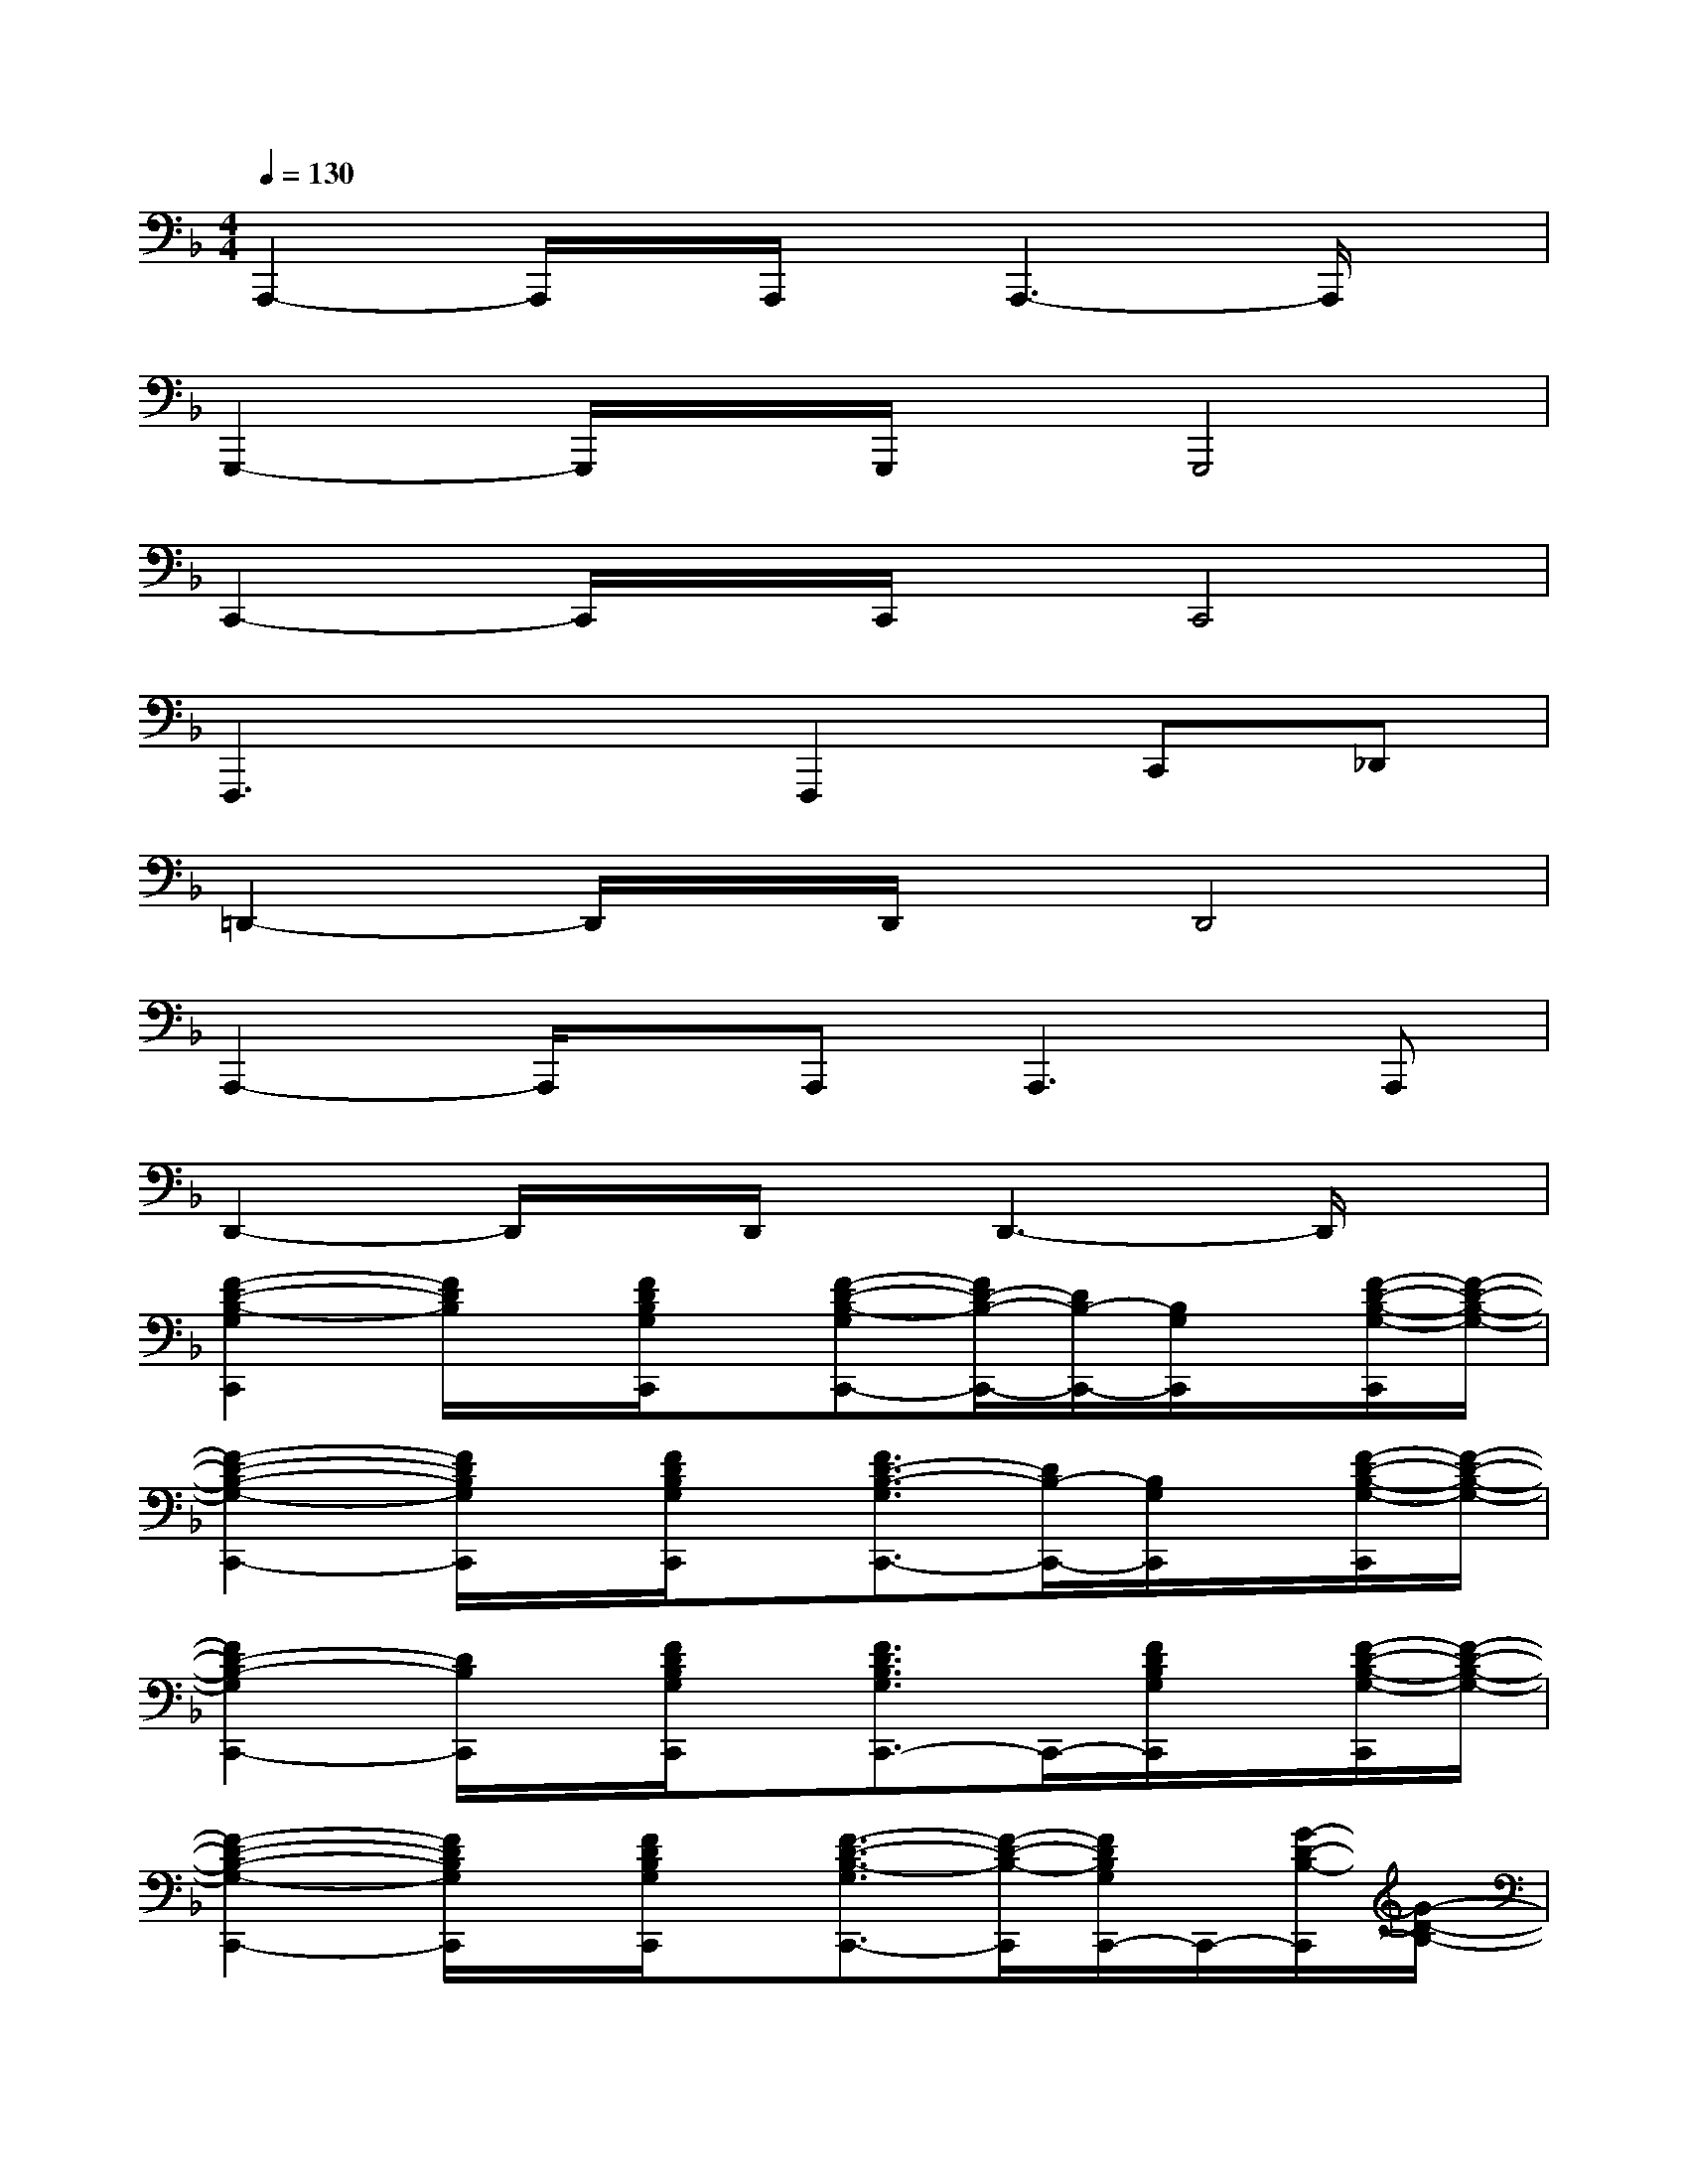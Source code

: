 X:1
T:
M:4/4
L:1/8
Q:1/4=130
K:F%1flats
V:1
A,,,2-A,,,/2x/2A,,,/2x/2A,,,3-A,,,/2x/2|
G,,,2-G,,,/2x/2G,,,/2x/2G,,,4|
C,,2-C,,/2x/2C,,/2x/2C,,4|
F,,,3xF,,,2C,,_D,,|
=D,,2-D,,/2x/2D,,/2x/2D,,4|
A,,,2-A,,,/2x/2A,,,2<A,,,2A,,,|
D,,2-D,,/2x/2D,,/2x/2D,,3-D,,/2x/2|
[F2-D2-B,2-G,2C,,2][F/2D/2B,/2]x/2[F/2D/2B,/2G,/2C,,/2]x/2[F-D-B,-G,C,,-][F/2D/2-B,/2-C,,/2-][D/2B,/2-C,,/2-][B,/2G,/2C,,/2]x/2[F/2-D/2-B,/2-G,/2-C,,/2][F/2-D/2-B,/2-G,/2-]|
[F2-D2-B,2-G,2-C,,2-][F/2D/2B,/2G,/2C,,/2]x/2[F/2D/2B,/2G,/2C,,/2]x/2[F3/2D3/2-B,3/2-G,3/2C,,3/2-][D/2B,/2-C,,/2-][B,/2G,/2C,,/2]x/2[F/2-D/2-B,/2-G,/2-C,,/2][F/2-D/2-B,/2-G,/2-]|
[F2D2-B,2-G,2C,,2-][D/2B,/2C,,/2]x/2[F/2D/2B,/2G,/2C,,/2]x/2[F3/2D3/2B,3/2G,3/2C,,3/2-]C,,/2-[F/2D/2B,/2G,/2C,,/2]x/2[F/2-D/2-B,/2-G,/2-C,,/2][F/2-D/2-B,/2-G,/2-]|
[F2-D2-B,2-G,2-C,,2-][F/2D/2B,/2G,/2C,,/2]x/2[F/2D/2B,/2G,/2C,,/2]x/2[F3/2-D3/2-B,3/2-G,3/2C,,3/2-][F/2-D/2-B,/2-C,,/2][F/2D/2B,/2G,/2C,,/2-]C,,/2-[G/2-D/2-B,/2-C,,/2][G/2-D/2-B,/2-]|
[G2-D2-B,2-C,,2-][G/2D/2B,/2C,,/2]x/2[G/2D/2C,,/2]x/2[G-D-B,C,,-][G-D-C,,-][G/2D/2B,/2-C,,/2]B,/2[A/2-F/2-D/2-B,/2-C,,/2][A/2-F/2-D/2-B,/2-]|
[A-F-D-B,-][A/2-F/2-D/2-B,/2-C,,/2][A/2F/2-D/2-B,/2][F/2D/2-C,,/2-][D/2C,,/2-][D/2C,,/2]x/2[A3/2F3/2-D3/2-B,3/2C,,3/2-][F/2D/2-C,,/2-][D/2B,/2C,,/2]x/2[A/2-F/2-D/2-B,/2-C,,/2][A/2-F/2-D/2-B,/2-]|
[A2-F2-D2-B,2-C,,2-][A/2F/2D/2B,/2C,,/2]x/2[A/2F/2D/2B,/2C,,/2]x/2[A2-F2-D2-B,2-C,,2-][A/2F/2D/2B,/2C,,/2]x/2[A/2-F/2-D/2-B,/2-C,,/2][A/2-F/2-D/2-B,/2-]|
[A/2F/2-D/2-B,/2C,,/2-][F/2D/2C,,/2-][A/2F/2-D/2-B,/2C,,/2-][F/2D/2C,,/2-][A/2-F/2D/2-B,/2C,,/2][A/2D/2-][A/2-F/2-D/2-B,/2C,,/2][A/2F/2D/2][AFDB,]x3|
[D,/2D,,/2-]D,,/2-[D,/2D,,/2-]D,,/2-D,,-[D,/2D,,/2-]D,,/2-[A-E-C-D,,][A-E-C-A,,,][AECB,,,][D,/2=B,,,/2-]=B,,,/2-